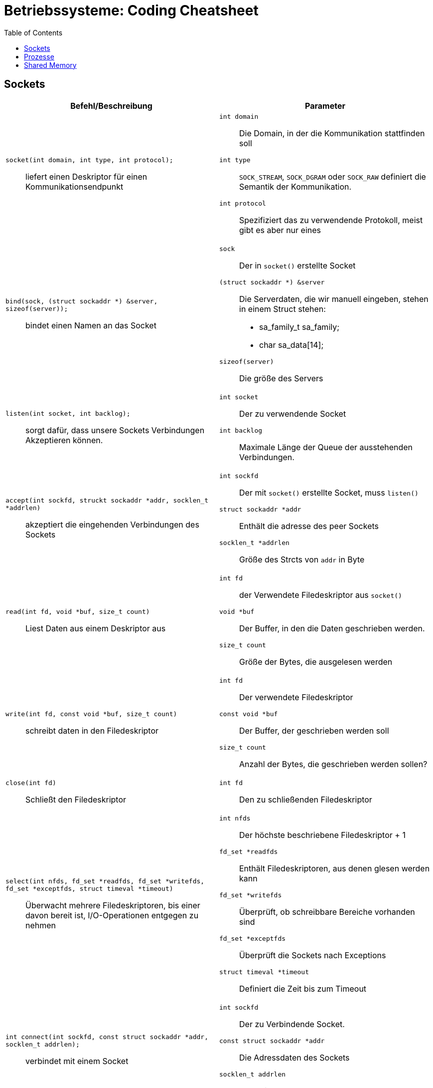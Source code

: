 = Betriebssysteme: Coding Cheatsheet
:toc:

== Sockets

[options="header", columns="2"]
|========
|Befehl/Beschreibung |Parameter
a| ``socket(int domain, int type, int protocol);``:: liefert einen Deskriptor für einen Kommunikationsendpunkt a|

``int domain``:: Die Domain, in der die Kommunikation stattfinden soll
``int type``:: ``SOCK_STREAM``, ``SOCK_DGRAM`` oder ``SOCK_RAW`` definiert die Semantik der Kommunikation.
``int protocol``:: Spezifiziert das zu verwendende Protokoll, meist gibt es aber nur eines

a|``bind(sock, (struct sockaddr *) &server, sizeof(server));``:: bindet einen Namen an das Socket a| 

``sock``:: Der in ``socket()`` erstellte Socket
``(struct sockaddr *) &server``:: Die Serverdaten, die wir manuell eingeben, stehen in einem Struct stehen:
	* sa_family_t sa_family;
	* char sa_data[14];
``sizeof(server)``:: Die größe des Servers

a|``listen(int socket, int backlog);``:: sorgt dafür, dass unsere Sockets Verbindungen Akzeptieren können. a|

``int socket``:: Der zu verwendende Socket
``int backlog``:: Maximale Länge der Queue der ausstehenden Verbindungen.

a|``accept(int sockfd, struckt sockaddr *addr, socklen_t *addrlen)``:: akzeptiert die eingehenden Verbindungen des Sockets a|

``int sockfd``:: Der mit ``socket()`` erstellte Socket, muss ``listen()``
``struct sockaddr *addr``:: Enthält die adresse des peer Sockets
``socklen_t *addrlen``:: Größe des Strcts von ``addr`` in Byte

a|``read(int fd, void *buf, size_t count)``:: Liest Daten aus einem Deskriptor aus a| 

``int fd``:: der Verwendete Filedeskriptor aus ``socket()``
``void *buf``:: Der Buffer, in den die Daten geschrieben werden.
``size_t count``:: Größe der Bytes, die ausgelesen werden

a|``write(int fd, const void *buf, size_t count)``:: schreibt daten in den Filedeskriptor a|

``int fd``:: Der verwendete Filedeskriptor
``const void *buf``::  Der Buffer, der geschrieben werden soll
``size_t count``:: Anzahl der Bytes, die geschrieben werden sollen?

a|``close(int fd)``:: Schließt den Filedeskriptor a|

``int fd``:: Den zu schließenden Filedeskriptor

a|``select(int nfds, fd_set *readfds, fd_set *writefds, fd_set *exceptfds, struct timeval *timeout)``::  Überwacht mehrere Filedeskriptoren, bis einer davon bereit ist, I/O-Operationen entgegen zu nehmen a|

``int nfds``:: Der höchste beschriebene Filedeskriptor + 1
``fd_set *readfds``:: Enthält Filedeskriptoren, aus denen glesen werden kann
``fd_set *writefds``:: Überprüft, ob schreibbare Bereiche vorhanden sind
``fd_set *exceptfds``:: Überprüft die Sockets nach Exceptions
``struct timeval *timeout``:: Definiert die Zeit bis zum Timeout

a|``int connect(int sockfd, const struct sockaddr *addr, socklen_t addrlen);``:: verbindet mit einem Socket a|

``int sockfd``:: Der zu Verbindende Socket.
``const struct sockaddr *addr``:: Die Adressdaten des Sockets
``socklen_t addrlen``:: Länge in Bytes des zu verwendenden Sockets


|========

== Prozesse
[options="header", columns="2"]
|========
|Befehl/Beschreibung |Parameter
a|``int fork()``:: erzeugt einen neuen Prozess a| null
|========

== Shared Memory
``int shmget(key_t key, size_t size, int shmflg);``:: holt/erzeugt ein Shared-memory segment
	``key_t key``::: Der assoziierte Schlüssel zum Segment
	``size_t size``::: Größe des Shared-memory Segementes
	``int shmflg``::: Flag, die Bestimmt, ob wir ein neues Segment holen oder erstellen wollen (``IPC_CREAT``) oder auf jeden Fall erstellen wollen (``IPC_EXCL``), etc...

|========
